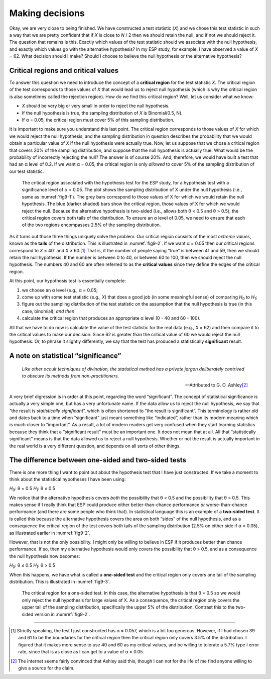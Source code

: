 .. sectionauthor:: `Danielle J. Navarro <https://djnavarro.net/>`_ and `David R. Foxcroft <https://www.davidfoxcroft.com/>`_

Making decisions
----------------

Okay, we are very close to being finished. We have constructed a test
statistic (*X*) and we chose this test statistic in such a way
that we are pretty confident that if *X* is close to *N* / 2
then we should retain the null, and if not we should reject it. The
question that remains is this. Exactly which values of the test
statistic should we associate with the null hypothesis, and exactly
which values go with the alternative hypothesis? In my ESP study, for
example, I have observed a value of *X* = 62. What decision should I
make? Should I choose to believe the null hypothesis or the alternative
hypothesis?

Critical regions and critical values
~~~~~~~~~~~~~~~~~~~~~~~~~~~~~~~~~~~~

To answer this question we need to introduce the concept of a **critical
region** for the test statistic *X*. The critical region of the
test corresponds to those values of *X* that would lead us to
reject null hypothesis (which is why the critical region is also
sometimes called the rejection region). How do we find this critical
region? Well, let us consider what we know:

-  *X* should be very big or very small in order to reject the
   null hypothesis.

-  If the null hypothesis is true, the sampling distribution of
   *X* is Binomial(0.5, N).

-  If α = 0.05, the critical region must cover 5\% of this
   sampling distribution.

It is important to make sure you understand this last point. The critical
region corresponds to those values of *X* for which we would
reject the null hypothesis, and the sampling distribution in question
describes the probability that we would obtain a particular value of
*X* if the null hypothesis were actually true. Now, let us suppose
that we chose a critical region that covers 20\% of the sampling
distribution, and suppose that the null hypothesis is actually true.
What would be the probability of incorrectly rejecting the null? The
answer is of course 20\%. And, therefore, we would have built a test that
had an α level of 0.2. If we want
α = 0.05, the critical region is only *allowed* to cover 5\%
of the sampling distribution of our test statistic.

.. ----------------------------------------------------------------------------

.. figure:: ../_images/fig9-2.*
   :alt: Critical region associated with a two-sided test
   :name: fig9-2

   The critical region associated with the hypothesis test for the ESP study,
   for a hypothesis test with a significance level of α = 0.05. The plot shows
   the sampling distribution of X under the null hypothesis (i.e., same as 
   :numref:`fig9-1`). The grey bars correspond to those values of X for which 
   we would retain the null hypothesis. The blue (darker shaded) bars show the 
   critical region, those values of X for which we would reject the null. 
   Because the alternative hypothesis is two-sided (i.e., allows both θ < 0.5 
   and θ > 0.5), the critical region covers both tails of the distribution. To 
   ensure an α level of 0.05, we need to ensure that each of the two regions 
   encompasses 2.5\% of the sampling distribution.
   
.. ----------------------------------------------------------------------------

As it turns out those three things uniquely solve the problem. Our critical
region consists of the most *extreme values*, known as the **tails** of the
distribution. This is illustrated in :numref:`fig9-2`. If we want α = 0.05 then
our critical regions correspond to *X* ≤ 40` and *X* ≥ 60.\ [#]_ That is, if
the number of people saying “true” is between 41 and 59, then we should retain
the null hypothesis. If the number is between 0 to 40, or between 60 to 100,
then we should reject the null hypothesis. The numbers 40 and 60 are often
referred to as the **critical values** since they define the edges of the
critical region.

At this point, our hypothesis test is essentially complete:

#. we choose an α level (e.g., α = 0.05;

#. come up with some test statistic (e.g., *X*) that does a good job (in some
   meaningful sense) of comparing *H*\ :sub:`0` to *H*\ :sub:`1`;

#. figure out the sampling distribution of the test statistic on the assumption
   that the null hypothesis is true (in this case, binomial); *and then*

#. calculate the critical region that produces an appropriate α level (0 - 40
   and 60 - 100).

All that we have to do now is calculate the value of the test statistic for the
real data (e.g., *X* = 62) and then compare it to the critical values to make
our decision. Since 62 is greater than the critical value of 60 we would reject
the null hypothesis. Or, to phrase it slightly differently, we say that the
test has produced a statistically **significant** result.

A note on statistical “significance”
~~~~~~~~~~~~~~~~~~~~~~~~~~~~~~~~~~~~

.. epigraph::

   | *Like other occult techniques of divination, the statistical method has a 
     private jargon deliberately contrived to obscure its methods from 
     non-practitioners*.
     
   -- Attributed to G. O. Ashley\ [#]_

A very brief digression is in order at this point, regarding the word
“significant”. The concept of statistical significance is actually a very
simple one, but has a very unfortunate name. If the data allow us to reject the
null hypothesis, we say that “the result is *statistically significant*”, which
is often shortened to “the result is significant”. This terminology is rather
old and dates back to a time when “significant” just meant something like
“indicated”, rather than its modern meaning which is much closer to
“important”. As a result, a lot of modern readers get very confused when they
start learning statistics because they think that a “significant result” must
be an important one. It does not mean that at all. All that “statistically
significant” means is that the data allowed us to reject a null hypothesis.
Whether or not the result is actually important in the real world is a very
different question, and depends on all sorts of other things.

.. _one_vs_twosided_tests:

The difference between one-sided and two-sided tests
~~~~~~~~~~~~~~~~~~~~~~~~~~~~~~~~~~~~~~~~~~~~~~~~~~~~

There is one more thing I want to point out about the hypothesis test that I
have just constructed. If we take a moment to think about the statistical
hypotheses I have been using:

*H*\ :sub:`0`: θ = 0.5
*H*\ :sub:`1`: θ ≠ 0.5

We notice that the alternative hypothesis covers *both* the possibility that
θ < 0.5 and the possibility that θ > 0.5. This makes sense if I really think
that ESP could produce either better-than-chance performance *or*
worse-than-chance performance (and there are some people who think that). In
statistical language this is an example of a **two-sided test**. It is called
this because the alternative hypothesis covers the area on both “sides” of the
null hypothesis, and as a consequence the critical region of the test covers
both tails of the sampling distribution (2.5\% on either side if α = 0.05), as
illustrated earlier in :numref:`fig9-2`.

However, that is not the only possibility. I might only be willing to believe
in ESP if it produces better than chance performance. If so, then my
alternative hypothesis would only covers the possibility that θ > 0.5, and as a
consequence the null hypothesis now becomes:

*H*\ :sub:`0`: θ ≤ 0.5
*H*\ :sub:`1`: θ > 0.5 

When this happens, we have what is called a **one-sided test** and the critical
region only covers one tail of the sampling distribution. This is illustrated
in :numref:`fig9-3`.

.. ----------------------------------------------------------------------------

.. figure:: ../_images/fig9-3.*
   :alt: Critical region associated with a one-sided test
   :name: fig9-3

   The critical region for a one-sided test. In this case, the alternative
   hypothesis is that θ = 0.5 so we would only reject the null hypothesis for
   large values of X. As a consequence, the critical region only covers the
   upper tail of the sampling distribution, specifically the upper 5\% of the
   distribution. Contrast this to the two-sided version in :numref:`fig9-2`.

.. ----------------------------------------------------------------------------

------

.. [#]
   Strictly speaking, the test I just constructed has α = 0.057, which is a
   bit too generous. However, if I had chosen 39 and 61 to be the boundaries
   for the critical region then the critical region only covers 3.5\% of the
   distribution. I figured that it makes more sense to use 40 and 60 as my
   critical values, and be willing to tolerate a 5.7\% type I error rate,
   since that is as close as I can get to a value of α = 0.05.

.. [#]
   The internet seems fairly convinced that Ashley said this, though I
   can not for the life of me find anyone willing to give a source for the
   claim.
